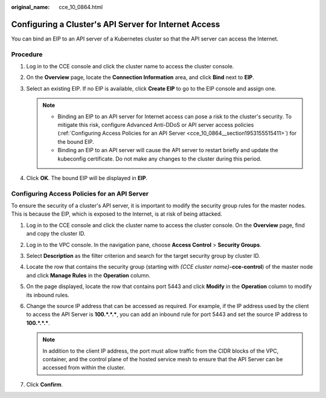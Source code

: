 :original_name: cce_10_0864.html

.. _cce_10_0864:

Configuring a Cluster's API Server for Internet Access
======================================================

You can bind an EIP to an API server of a Kubernetes cluster so that the API server can access the Internet.

.. _cce_10_0864__section128889371044:

Procedure
---------

#. Log in to the CCE console and click the cluster name to access the cluster console.
#. On the **Overview** page, locate the **Connection Information** area, and click **Bind** next to **EIP**.
#. Select an existing EIP. If no EIP is available, click **Create EIP** to go to the EIP console and assign one.

   .. note::

      -  Binding an EIP to an API server for Internet access can pose a risk to the cluster's security. To mitigate this risk, configure Advanced Anti-DDoS or API server access policies (:ref:`Configuring Access Policies for an API Server <cce_10_0864__section1953155515411>`) for the bound EIP.
      -  Binding an EIP to an API server will cause the API server to restart briefly and update the kubeconfig certificate. Do not make any changes to the cluster during this period.

#. Click **OK**. The bound EIP will be displayed in **EIP**.

.. _cce_10_0864__section1953155515411:

Configuring Access Policies for an API Server
---------------------------------------------

To ensure the security of a cluster's API server, it is important to modify the security group rules for the master nodes. This is because the EIP, which is exposed to the Internet, is at risk of being attacked.

#. Log in to the CCE console and click the cluster name to access the cluster console. On the **Overview** page, find and copy the cluster ID.
#. Log in to the VPC console. In the navigation pane, choose **Access Control** > **Security Groups**.
#. Select **Description** as the filter criterion and search for the target security group by cluster ID.
#. Locate the row that contains the security group (starting with *{CCE cluster name}*\ **-cce-control**) of the master node and click **Manage Rules** in the **Operation** column.
#. On the page displayed, locate the row that contains port 5443 and click **Modify** in the **Operation** column to modify its inbound rules.
#. Change the source IP address that can be accessed as required. For example, if the IP address used by the client to access the API Server is **100.*.*.\***, you can add an inbound rule for port 5443 and set the source IP address to **100.*.*.\***.

   .. note::

      In addition to the client IP address, the port must allow traffic from the CIDR blocks of the VPC, container, and the control plane of the hosted service mesh to ensure that the API Server can be accessed from within the cluster.

#. Click **Confirm**.
